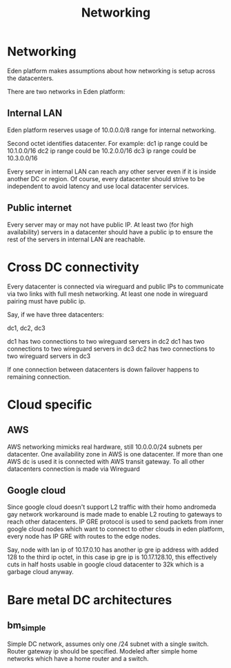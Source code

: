 #+title: Networking

* Networking

Eden platform makes assumptions about how networking is setup across the datacenters.

There are two networks in Eden platform:

** Internal LAN

Eden platform reserves usage of 10.0.0.0/8 range for internal networking.

Second octet identifies datacenter. For example:
dc1 ip range could be 10.1.0.0/16
dc2 ip range could be 10.2.0.0/16
dc3 ip range could be 10.3.0.0/16

Every server in internal LAN can reach any other server even if it is inside another DC or region. Of course, every datacenter should strive to be independent to avoid latency and use local datacenter services.

** Public internet

Every server may or may not have public IP. At least two (for high availability) servers in a datacenter should have a public ip to ensure the rest of the servers in internal LAN are reachable.

* Cross DC connectivity

Every datacenter is connected via wireguard and public IPs to communicate via two links with full mesh networking. At least one node in wireguard pairing must have public ip.

Say, if we have three datacenters:

dc1, dc2, dc3

dc1 has two connections to two wireguard servers in dc2
dc1 has two connections to two wireguard servers in dc3
dc2 has two connections to two wireguard servers in dc3

If one connection between datacenters is down failover happens to remaining connection.

* Cloud specific

** AWS

AWS networking mimicks real hardware, still 10.0.0.0/24 subnets per datacenter. One availability zone in AWS is one datacenter. If more than one AWS dc is used it is connected with AWS transit gateway. To all other datacenters connection is made via Wireguard

** Google cloud

Since google cloud doesn't support L2 traffic with their homo andromeda gay network workaround is made made to enable L2 routing to gateways to reach other datacenters. IP GRE protocol is used to send packets from inner google cloud nodes which want to connect to other clouds in eden platform, every node has IP GRE with routes to the edge nodes.

Say, node with lan ip of 10.17.0.10 has another ip gre ip address with added 128 to the third ip octet, in this case ip gre ip is 10.17.128.10, this effectively cuts in half hosts usable in google cloud datacenter to 32k which is a garbage cloud anyway.

* Bare metal DC architectures

** bm_simple

Simple DC network, assumes only one /24 subnet with a single switch.
Router gateway ip should be specified.
Modeled after simple home networks which have a home router and a switch.
